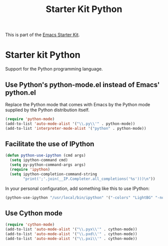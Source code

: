 #+TITLE: Starter Kit Python
#+OPTIONS: toc:nil num:nil ^:nil

This is part of the [[file:starter-kit.org][Emacs Starter Kit]].

* Starter kit Python

Support for the Python programming language.

** Use Python's python-mode.el instead of Emacs' python.el
Replace the Python mode that comes with Emacs by the Python mode
supplied by the Python distribution itself.
#+begin_src emacs-lisp
(require 'python-mode)
(add-to-list 'auto-mode-alist '("\\.py\\'" . python-mode))
(add-to-list 'interpreter-mode-alist '("python" . python-mode))
#+end_src

** Facilitate the use of IPython
#+begin_src emacs-lisp
(defun python-use-ipython (cmd args)
  (setq ipython-command cmd)
  (setq py-python-command-args args)
  (require 'ipython)
  (setq ipython-completion-command-string
        "print(';'.join(__IP.Completer.all_completions('%s')))\n"))
#+end_src

In your personal configuration, add something like this to use IPython:
#+header: :tangle no
#+begin_src emacs-lisp
(python-use-ipython "/usr/local/bin/ipython" '("-colors" "LightBG" "-nobanner"))
#+end_src

** Use Cython mode
#+begin_src emacs-lisp
(require 'cython-mode)
(add-to-list 'auto-mode-alist '("\\.pyx\\'" . cython-mode))
(add-to-list 'auto-mode-alist '("\\.pxd\\'" . cython-mode))
(add-to-list 'auto-mode-alist '("\\.pxi\\'" . cython-mode))
#+end_src
